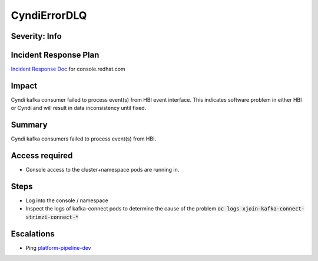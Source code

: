 CyndiErrorDLQ
=============

Severity: Info
--------------

Incident Response Plan
----------------------

`Incident Response Doc <https://docs.google.com/document/d/1AyEQnL4B11w7zXwum8Boty2IipMIxoFw1ri1UZB6xJE>`_ for console.redhat.com

Impact
------

Cyndi kafka consumer failed to process event(s) from HBI event interface.
This indicates software problem in either HBI or Cyndi and will result in data inconsistency until fixed.

Summary
-------

Cyndi kafka consumers failed to process event(s) from HBI.

Access required
---------------

-  Console access to the cluster+namespace pods are running in.

Steps
-----

- Log into the console / namespace
- Inspect the logs of kafka-connect pods to determine the cause of the problem :code:`oc logs xjoin-kafka-connect-strimzi-connect-*`

Escalations
-----------

-  Ping `platform-pipeline-dev <https://app.slack.com/client/T026NJJ6Z/CA0SL3420/user_groups/S01AWRG3UH1>`_
